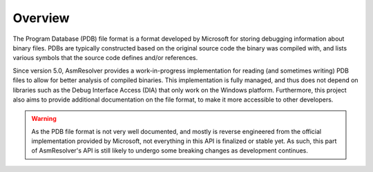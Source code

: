 Overview
========

The Program Database (PDB) file format is a format developed by Microsoft for storing debugging information about binary files. 
PDBs are typically constructed based on the original source code the binary was compiled with, and lists various symbols that the source code defines and/or references.

Since version 5.0, AsmResolver provides a work-in-progress implementation for reading (and sometimes writing) PDB files to allow for better analysis of compiled binaries. This implementation is fully managed, and thus does not depend on libraries such as the Debug Interface Access (DIA) that only work on the Windows platform.
Furthermore, this project also aims to provide additional documentation on the file format, to make it more accessible to other developers.

.. warning:: 

    As the PDB file format is not very well documented, and mostly is reverse engineered from the official implementation provided by Microsoft, not everything in this API is finalized or stable yet. 
    As such, this part of AsmResolver's API is still likely to undergo some breaking changes as development continues.
